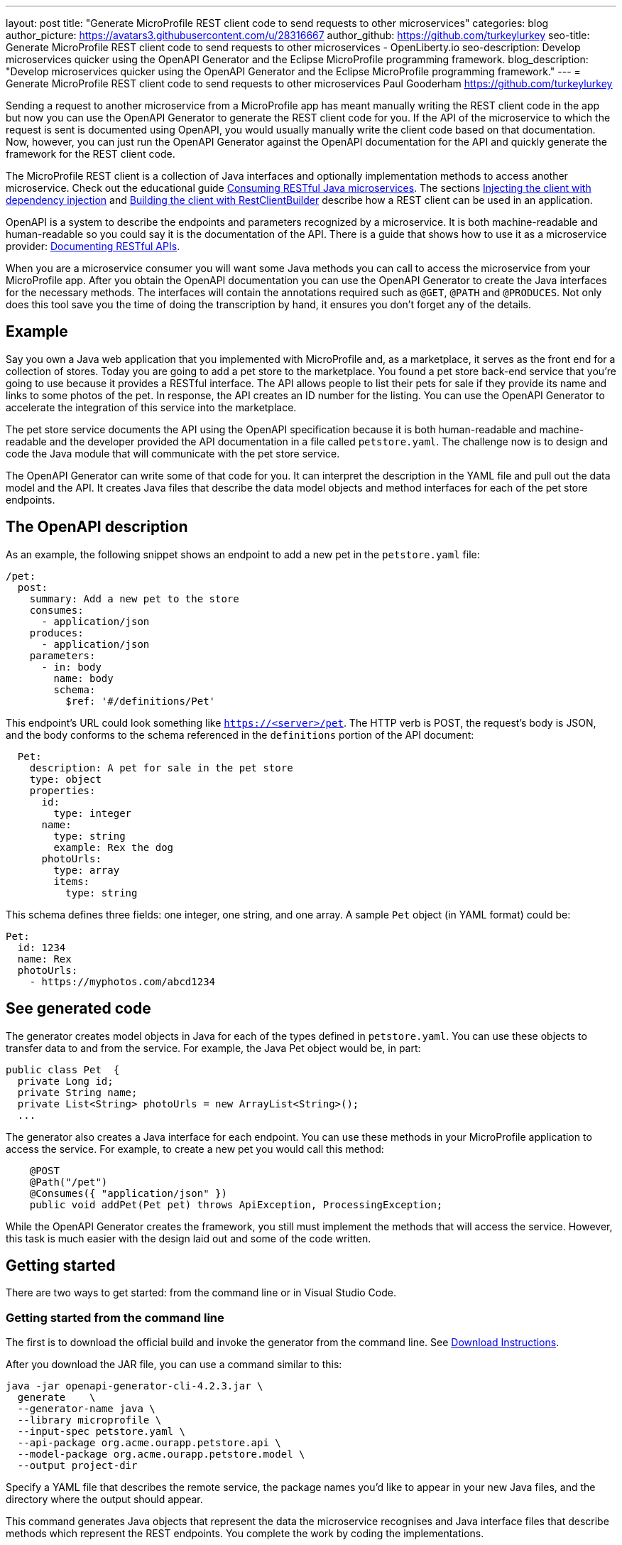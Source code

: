 ---
layout: post
title: "Generate MicroProfile REST client code to send requests to other microservices"
categories: blog
author_picture: https://avatars3.githubusercontent.com/u/28316667
author_github: https://github.com/turkeylurkey
seo-title: Generate MicroProfile REST client code to send requests to other microservices - OpenLiberty.io
seo-description: Develop microservices quicker using the OpenAPI Generator and the Eclipse MicroProfile programming framework.
blog_description: "Develop microservices quicker using the OpenAPI Generator and the Eclipse MicroProfile programming framework."
---
= Generate MicroProfile REST client code to send requests to other microservices
Paul Gooderham <https://github.com/turkeylurkey>

Sending a request to another microservice from a MicroProfile app has meant manually writing the REST client
code in the app but now you can use the OpenAPI Generator to generate the REST client code for you.
If the API of the microservice to which the request is sent is documented using OpenAPI,
you would usually manually write the client code based on that documentation.
Now, however, you can just run the OpenAPI Generator against the OpenAPI documentation
for the API and quickly generate the framework for the REST client code.

The MicroProfile REST client is a collection of Java interfaces and optionally implementation
methods to access another microservice. Check out the educational guide
link:/guides/microprofile-rest-client.html[Consuming RESTful Java microservices].
The sections link:/guides/microprofile-rest-client.html#injecting-the-client-with-dependency-injection[Injecting the client with dependency injection] and
link:/guides/microprofile-rest-client.html#building-the-client-with-restclientbuilder[Building the client with RestClientBuilder] describe how a REST client can be used in an application.

OpenAPI is a system to describe the endpoints and parameters recognized by a microservice. It is
both machine-readable and human-readable so you could say it is the documentation of the API. There is
a guide that shows how to use it as a microservice provider:
link:/guides/microprofile-openapi.html[Documenting RESTful APIs].

When you are a microservice consumer you will want some Java methods you can call to access the microservice
from your MicroProfile app. After you obtain the OpenAPI documentation you can use the OpenAPI Generator
to create the Java interfaces for the necessary methods. The interfaces will contain the annotations
required such as `@GET`, `@PATH` and `@PRODUCES`.
Not only does this tool save you the time of doing the transcription by hand, it ensures you
don't forget any of the details.

== Example
Say you own a Java web application that you implemented with MicroProfile and,
as a marketplace, it serves as the front end for a collection of stores.
Today you are going to add a pet store to the marketplace. You found a pet store back-end service
that you're going to use because it provides a RESTful interface.
The API allows people to list their pets for sale if they provide its name and links
to some photos of the pet. In response, the API creates an ID number for the listing.
You can use the OpenAPI Generator to accelerate the integration of this service into the marketplace.

The pet store service documents the API using the OpenAPI specification because it is both human-readable and machine-readable and the developer provided the API documentation in a file called `petstore.yaml`. The challenge now is to design and code the Java module that will communicate with the pet store service.

The OpenAPI Generator can write some of that code for you. It can interpret the description in the YAML file and pull out the data model and the API. It creates Java files that describe the data model objects and method interfaces for each of the pet store endpoints.

== The OpenAPI description

As an example, the following snippet shows an endpoint to add a new pet in the `petstore.yaml` file:

[source,yaml]
----
/pet:
  post:
    summary: Add a new pet to the store
    consumes:
      - application/json
    produces:
      - application/json
    parameters:
      - in: body
        name: body
        schema:
          $ref: '#/definitions/Pet'
----

This endpoint's URL could look something like `https://<server>/pet`. The HTTP verb is POST, the request's body is JSON, and the body conforms to the schema referenced in the `definitions` portion of the API document:

[source,yaml]
----
  Pet:
    description: A pet for sale in the pet store
    type: object
    properties:
      id:
        type: integer
      name:
        type: string
        example: Rex the dog
      photoUrls:
        type: array
        items:
          type: string
----

This schema defines three fields: one integer, one string, and one array. A sample `Pet` object (in YAML format) could be:

[source,yaml]
----
Pet:
  id: 1234
  name: Rex
  photoUrls:
    - https://myphotos.com/abcd1234
----

== See generated code

The generator creates model objects in Java for each of the types defined in `petstore.yaml`. You can use these objects to transfer data to and from the service. For example, the Java Pet object would be, in part:

[source,yaml]
----
public class Pet  {
  private Long id;
  private String name;
  private List<String> photoUrls = new ArrayList<String>();
  ...
----

The generator also creates a Java interface for each endpoint. You can use these methods in your MicroProfile application to access the service. For example, to create a new pet you would call this method:

[source,yaml]
----
    @POST
    @Path("/pet")
    @Consumes({ "application/json" })
    public void addPet(Pet pet) throws ApiException, ProcessingException;
----

While the OpenAPI Generator creates the framework, you still must implement the methods that will access the service. However, this task is much easier with the design laid out and some of the code written.

== Getting started

There are two ways to get started: from the command line or in Visual Studio Code.

=== Getting started from the command line

The first is to download the official build and invoke the generator from the command line. See link:https://openapi-generator.tech/docs/installation#jar[Download Instructions].

After you download the JAR file, you can use a command similar to this:

[source,text]
----
java -jar openapi-generator-cli-4.2.3.jar \
  generate    \
  --generator-name java \
  --library microprofile \
  --input-spec petstore.yaml \
  --api-package org.acme.ourapp.petstore.api \
  --model-package org.acme.ourapp.petstore.model \
  --output project-dir
----

Specify a YAML file that describes the remote service, the package names you'd like to appear in your new Java files, and the directory where the output should appear.

This command generates Java objects that represent the data the microservice recognises and Java interface files that describe methods which represent the REST endpoints. You complete the work by coding the implementations.

=== Getting started in Visual Studio Code

If you are writing your code using Visual Studio Code, you can download the client generator as an extension. See the link:https://marketplace.visualstudio.com/items?itemName=MicroProfile-Community.mp-rest-client-generator-vscode-ext[marketplace page] for download and installation instructions.

After installing the extension, just right-click the directory where the ouput files should be placed and select **Generate a MicroProfile Rest Client**. Navigate to the YAML file, confirm the directory and package names, and hit Enter. The generator runs and provides the Java model objects and API interfaces described previously.

== Conclusion

Integrating a new microservice into your Microprofile application can be accelerated by using the OpenAPI Generator. Take advantage of this new feature by downloading the latest version or the new Visual Studio Code extension.
